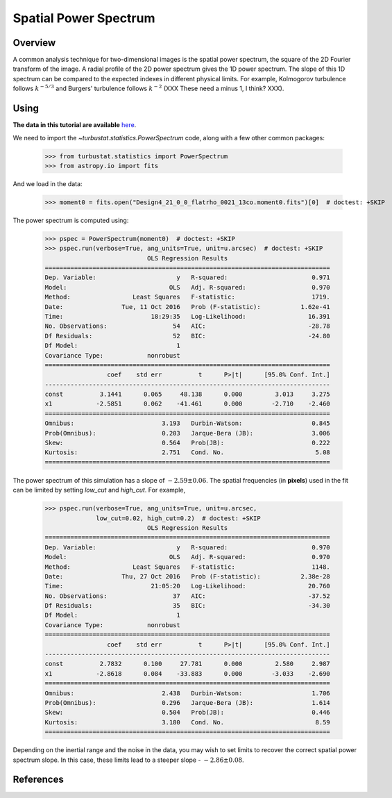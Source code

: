 
**********************
Spatial Power Spectrum
**********************

Overview
--------

A common analysis technique for two-dimensional images is the spatial power spectrum, the square of the 2D Fourier transform of the image. A radial profile of the 2D power spectrum gives the 1D power spectrum. The slope of this 1D spectrum can be compared to the expected indexes in different physical limits. For example, Kolmogorov turbulence follows :math:`k^{-5/3}` and Burgers' turbulence follows :math:`k^{-2}` (XXX These need a minus 1, I think? XXX).


Using
-----

**The data in this tutorial are available** `here <https://girder.hub.yt/#user/57b31aee7b6f080001528c6d/folder/57e55670a909a80001d301ae>`_.

We need to import the `~turbustat.statistics.PowerSpectrum` code, along with a few other common packages:

    >>> from turbustat.statistics import PowerSpectrum
    >>> from astropy.io import fits

And we load in the data:

    >>> moment0 = fits.open("Design4_21_0_0_flatrho_0021_13co.moment0.fits")[0]  # doctest: +SKIP

The power spectrum is computed using:

    >>> pspec = PowerSpectrum(moment0)  # doctest: +SKIP
    >>> pspec.run(verbose=True, ang_units=True, unit=u.arcsec)  # doctest: +SKIP
                                OLS Regression Results
    ==============================================================================
    Dep. Variable:                      y   R-squared:                       0.971
    Model:                            OLS   Adj. R-squared:                  0.970
    Method:                 Least Squares   F-statistic:                     1719.
    Date:                Tue, 11 Oct 2016   Prob (F-statistic):           1.62e-41
    Time:                        18:29:35   Log-Likelihood:                 16.391
    No. Observations:                  54   AIC:                            -28.78
    Df Residuals:                      52   BIC:                            -24.80
    Df Model:                           1
    Covariance Type:            nonrobust
    ==============================================================================
                     coef    std err          t      P>|t|      [95.0% Conf. Int.]
    ------------------------------------------------------------------------------
    const          3.1441      0.065     48.138      0.000         3.013     3.275
    x1            -2.5851      0.062    -41.461      0.000        -2.710    -2.460
    ==============================================================================
    Omnibus:                        3.193   Durbin-Watson:                   0.845
    Prob(Omnibus):                  0.203   Jarque-Bera (JB):                3.006
    Skew:                           0.564   Prob(JB):                        0.222
    Kurtosis:                       2.751   Cond. No.                         5.08
    ==============================================================================


.. image:: images/design4_pspec.png

The power spectrum of this simulation has a slope of :math:`-2.59\pm0.06`. The spatial frequencies (in **pixels**) used in the fit can be limited by setting `low_cut` and `high_cut`. For example,

    >>> pspec.run(verbose=True, ang_units=True, unit=u.arcsec,
                  low_cut=0.02, high_cut=0.2)  # doctest: +SKIP
                                OLS Regression Results
    ==============================================================================
    Dep. Variable:                      y   R-squared:                       0.970
    Model:                            OLS   Adj. R-squared:                  0.970
    Method:                 Least Squares   F-statistic:                     1148.
    Date:                Thu, 27 Oct 2016   Prob (F-statistic):           2.38e-28
    Time:                        21:05:20   Log-Likelihood:                 20.760
    No. Observations:                  37   AIC:                            -37.52
    Df Residuals:                      35   BIC:                            -34.30
    Df Model:                           1
    Covariance Type:            nonrobust
    ==============================================================================
                     coef    std err          t      P>|t|      [95.0% Conf. Int.]
    ------------------------------------------------------------------------------
    const          2.7832      0.100     27.781      0.000         2.580     2.987
    x1            -2.8618      0.084    -33.883      0.000        -3.033    -2.690
    ==============================================================================
    Omnibus:                        2.438   Durbin-Watson:                   1.706
    Prob(Omnibus):                  0.296   Jarque-Bera (JB):                1.614
    Skew:                           0.504   Prob(JB):                        0.446
    Kurtosis:                       3.180   Cond. No.                         8.59
    ==============================================================================

.. image:: images/design4_pspec_limitedfreq.png

Depending on the inertial range and the noise in the data, you may wish to set limits to recover the correct spatial power spectrum slope. In this case, these limits lead to a steeper slope - :math:`-2.86\pm0.08`.

References
----------